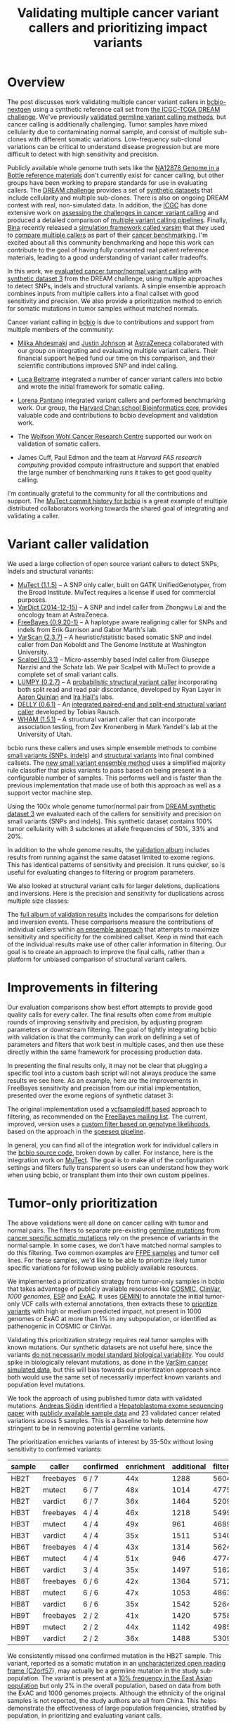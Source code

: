 #+TITLE: Validating multiple cancer variant callers and prioritizing impact variants
#+CATEGORY: validation
#+TAGS: bioinformatics, variant, ngs, validation, cancer, somatic, mutect, freebayes, vardict, scalpel
#+OPTIONS: toc:nil num:nil

* Overview

The post discusses work validating multiple cancer variant callers in
[[bcbio][bcbio-nextgen]] using a synthetic reference call set from
[[dream][the ICGC-TCGA DREAM challenge]].  We've previously [[jointval][validated germline variant calling methods]],
but cancer calling is additionally challenging. Tumor samples have mixed cellularity
due to contaminating normal sample, and consist of multiple sub-clones with
different somatic variations. Low-frequency sub-clonal variations can be
critical to understand disease progression but are more difficult to detect with
high sensitivity and precision.

Publicly available whole genome truth sets like the
[[giab][NA12878 Genome in a Bottle reference materials]] don't currently exist for cancer
calling, but other groups have been working to prepare standards for use in evaluating
callers. The [[dream][DREAM challenge]] provides a set of [[dream_synthetic][synthetic datasets]] that include cellularity and multiple
sub-clones. There is also on ongoing DREAM contest with real, non-simulated
data. In addition, the [[icgc][ICGC]] has done extensive work on
[[icgc_calling][assessing the challenges in cancer variant calling]] and produced a detailed
comparison of [[icgc_pipelines][multiple variant calling pipelines]]. Finally, [[bina][Bina]] recently
released a [[bina_varsim][simulation framework called varsim]] that they used to
[[bina_varsim_cancer][compare multiple callers]] as part of their [[bina_cancer][cancer benchmarking]]. I'm excited
about all this community benchmarking and hope this work can contribute to the
goal of having fully consented real patient reference materials, leading to
a good understanding of variant caller tradeoffs.

In this work, we [[dream_about][evaluated cancer tumor/normal variant calling]] with
[[dream_synthetic][synthetic dataset 3]] from the DREAM challenge, using multiple approaches to detect SNPs,
indels and structural variants. A simple ensemble approach combines inputs from
multiple callers into a final callset with good sensitivity and precision. We
also provide a prioritization method to enrich for somatic mutations in tumor
samples without matched normals.

Cancer variant calling in [[bcbio][bcbio]] is due to contributions and support from
multiple members of the community:

- [[miika][Miika Ahdesmaki]] and [[justin][Justin Johnson]] at [[az][AstraZeneca]] collaborated with our group
  on integrating and evaluating multiple variant callers. Their financial
  support helped fund our time on this comparison, and their scientific
  contributions improved SNP and indel calling.

- [[luca][Luca Beltrame]] integrated a number of cancer variant callers into bcbio and
  wrote the initial framework for somatic calling.

- [[lorena][Lorena Pantano]] integrated variant callers and performed benchmarking
  work. Our group, the [[hbc][Harvard Chan school Bioinformatics core]], provides
  valuable code and contributions to bcbio development and validation work.

- The [[wwcrc][Wolfson Wohl Cancer Research Centre]] supported our work on validation of
  somatic callers.

- James Cuff, Paul Edmon and the team at [[fas][Harvard FAS research computing]]
  provided compute infrastructure and support that enabled the large number
  of benchmarking runs it takes to get good quality calling.

I'm continually grateful to the community for all the contributions and
support. The [[mutect_commit][MuTect commit history for bcbio]] is a great example of multiple
distributed collaborators working towards the shared goal of integrating and
validating a caller.

#+LINK: bcbio http://github.com/chapmanb/bcbio-nextgen
#+LINK: dream https://www.synapse.org/#!Synapse:syn312572
#+LINK: dream_synthetic https://www.synapse.org/#!Synapse:syn312572/wiki/62018
#+LINK: dream_about https://bcbio-nextgen.readthedocs.org/en/latest/contents/testing.html#cancer-tumor-normal
#+LINK: jointval http://bcb.io/2014/10/07/joint-calling/
#+LINK: giab http://genomeinabottle.org/
#+LINK: icgc https://icgc.org/
#+LINK: icgc_pipelines http://biorxiv.org/content/early/2014/12/24/013177
#+LINK: icgc_calling http://biorxiv.org/content/early/2014/12/24/013177
#+LINK: bina http://www.bina.com/
#+LINK: bina_varsim https://github.com/bioinform/varsim
#+LINK: bina_varsim_cancer http://info.bina.com/hs-fs/hub/419826/file-1900487108-pdf/Posters/ASHG_2014_VarSim.pdf
#+LINK: bina_cancer http://info.bina.com/cancer-resources
#+LINK: justin https://twitter.com/BioInfo
#+LINK: miika https://github.com/mjafin
#+LINK: luca https://github.com/lbeltrame
#+LINK: az http://www.astrazeneca.com/Home
#+LINK: lorena https://github.com/lpantano
#+LINK: mutect_commit https://github.com/chapmanb/bcbio-nextgen/commits/master/bcbio/variation/mutect.py
#+LINK: wwcrc http://www.gla.ac.uk/researchinstitutes/cancersciences/ics/
#+LINK: hbc http://hsphbio.ghost.io/

* Variant caller validation

We used a large collection of open source variant callers to detect SNPs, Indels
and structural variants:

- [[mutect][MuTect (1.1.5)]] -- A SNP only caller, built on GATK UnifiedGenotyper, from the
  Broad Institute. MuTect requires a license if used for commercial purposes.
- [[vardict][VarDict (2014-12-15)]] -- A SNP and indel caller from Zhongwu Lai and the
  oncology team at AstraZeneca.
- [[freebayes][FreeBayes (0.9.20-1)]] -- A haplotype aware realigning caller for SNPs and
  indels from Erik Garrison and Gabor Marth's lab.
- [[varscan][VarScan (2.3.7)]] -- A heuristic/statistic based somatic SNP and indel caller
  from Dan Koboldt and The Genome Institute at Washington University.
- [[scalpel][Scalpel (0.3.1)]] -- Micro-assembly based Indel caller from Giuseppe Narzisi and
  the Schatz lab. We pair Scalpel with MuTect to provide a complete set of small
  variant calls.
- [[https://github.com/arq5x/lumpy-sv][LUMPY (0.2.7)]] -- A [[http://genomebiology.com/2014/15/6/R84/abstract][probabilistic structural variant caller]] incorporating both split
  read and read pair discordance, developed by Ryan Layer in
  [[http://quinlanlab.org/][Aaron Quinlan]] and [[http://faculty.virginia.edu/irahall/][Ira Hall's]] labs.
- [[https://github.com/tobiasrausch/delly][DELLY (0.6.1)]] -- An [[http://bioinformatics.oxfordjournals.org/content/28/18/i333.abstract][integrated paired-end and split-end structural variant caller]]
  developed by Tobias Rausch.
- [[wham][WHAM (1.5.1)]] -- A structural variant caller that can incorporate association
  testing, from Zev Kronenberg in Mark Yandell's lab at the University of Utah.

bcbio runs these callers and uses simple ensemble methods to combine
[[ensemble_snp][small variants (SNPs, indels]]) and [[ensemble_sv][structural variants]] into final combined
callsets. The [[ensemble_bvr][new small variant ensemble method]] uses a simplified majority rule
classifier that picks variants to pass based on being present in
a configurable number of samples. This performs well and is faster than the
previous implementation that made use of both this approach as
well as a support vector machine step.

#+LINK: mutect https://www.broadinstitute.org/cancer/cga/mutect
#+LINK: vardict https://github.com/AstraZeneca-NGS/VarDict
#+LINK: varscan http://varscan.sourceforge.net/
#+LINK: scalpel http://scalpel.sourceforge.net/
#+LINK: freebayes https://github.com/ekg/freebayes
#+LINK: wham https://github.com/jewmanchue/wham
#+LINK: ensemble_snp http://bcb.io/2013/10/21/updated-comparison-of-variant-detection-methods-ensemble-freebayes-and-minimal-bam-preparation-pipelines/
#+LINK: ensemble_sv http://bcb.io/2014/08/12/validated-whole-genome-structural-variation-detection-using-multiple-callers/
#+LINK: ensemble_bvr https://github.com/chapmanb/bcbio.variation.recall

Using the 100x whole genome tumor/normal pair from [[dream_synthetic][DREAM synthetic dataset 3]]
we evaluated each of the callers for sensitivity and precision on small variants
(SNPs and indels). This synthetic dataset contains 100% tumor cellularity with 3
subclones at allele frequencies of 50%, 33% and 20%.

#+BEGIN_HTML
<a href="http://i.imgur.com/Ck8AJQk.png">
  <img src="http://i.imgur.com/Ck8AJQk.png" width="700"
       alt="Cancer evaluation for SNPs and indels">
</a>
#+END_HTML

In addition to the whole genome results, the [[cancer_val_album][validation album]] includes
results from running against the same dataset limited to exome regions. This has
identical patterns of sensitivity and precision. It runs quicker, so is useful
for evaluating changes to filtering or program parameters.

We also looked at structural variant calls for larger deletions, duplications and
inversions. Here is the precision and sensitivity for duplications across multiple
size classes:

#+BEGIN_HTML
<a href="http://i.imgur.com/csQPl5p.png">
  <img src="http://i.imgur.com/csQPl5p.png" width="700"
       alt="Cancer evaluation for structural variants -- duplications.">
</a>
#+END_HTML

The [[cancer_val_album][full album of validation results]] includes the comparisons for deletion
and inversion events. These comparisons measure the contributions of individual
callers within [[ensemblesv][an ensemble approach]] that attempts to maximize sensitivity and
specificity for the combined callset. Keep in mind that each of the individual
results make use of other caller information in filtering. Our goal is to create
an approach to improve the final calls, rather than a platform for unbiased
comparison of structural variant callers.

#+LINK: cancer_val_album http://imgur.com/a/qba5k
#+LINK: ensemblesv http://bcb.io/2014/08/12/validated-whole-genome-structural-variation-detection-using-multiple-callers/

* Improvements in filtering

Our evaluation comparisons show best effort attempts to provide good quality
calls for every caller. The final results often come from multiple rounds of
improving sensitivity and precision, by adjusting program parameters or
downstream filtering. The goal of tightly integrating bcbio with validation is
that the community can work on defining a set of parameters and filters that
work best in multiple cases, and then use these directly within the same
framework for processing production data.

In presenting the final results only, it may not be clear that plugging
a specific tool into a custom bash script will not always produce the same
results we see here. As an example, here are the improvements in FreeBayes
sensitivity and precision from our initial implementation, presented over the
exome regions of synthetic dataset 3:

#+BEGIN_HTML
<a href="http://i.imgur.com/NJFaoas.png">
  <img src="http://i.imgur.com/NJFaoas.png" width="500"
       alt="FreeBayes caller improvements">
</a>
#+END_HTML

The original implementation used a [[vcflib][vcfsamplediff based]] approach to filtering, as
recommended on the [[fb_filterorig][FreeBayes mailing list]]. The current, improved, version uses a
[[fb_filter][custom filter based on genotype likelihoods]], based on the approach in the
[[speedseq][speeseq pipeline]].

In general, you can find all of the integration work for individual callers
in the [[https://github.com/chapmanb/bcbio-nextgen/tree/master/bcbio/variation][bcbio source code]], broken down by caller. For instance, here is the
integration work on [[https://github.com/chapmanb/bcbio-nextgen/blob/master/bcbio/variation/mutect.py][MuTect]]. The goal is to make all of the configuration
settings and filters fully transparent so users can understand how they work
when using bcbio, or transplant them into their own custom pipelines.

#+LINK: fb_filter https://github.com/chapmanb/bcbio-nextgen/blob/4fe770cc1343f8e1a3f3fab1771bad13eb94df7a/bcbio/variation/freebayes.py#L217
#+LINK: fb_filterorig https://groups.google.com/d/msg/freebayes/beLYRuHMkQE/RwFMniDmBYoJ
#+LINK: vcflib https://github.com/ekg/vcflib
#+LINK: speedseq https://github.com/cc2qe/speedseq
#+LINK: bcbiovdir

* Tumor-only prioritization

The above validations were all done on cancer calling with tumor and normal
pairs. The filters to separate pre-existing [[germline][germline mutations]] from
[[somatic][cancer specific somatic mutations]] rely on the presence of variants in the normal
sample. In some cases, we don't have matched normal samples to do this filtering. Two
common examples are [[ffpe][FFPE samples]] and tumor cell lines. For these
samples, we'd like to be able to prioritize likely tumor specific variations for
followup using publicly available resources.

We implemented a prioritization strategy from tumor-only samples in bcbio that
takes advantage of publicly available resources like [[cosmic][COSMIC]], [[clinvar][ClinVar]],
[[1000g][1000 genomes]], [[esp][ESP]] and [[exac][ExAC]]. It uses [[gemini][GEMINI]] to annotate the initial tumor-only VCF
calls with external annotations, then extracts these to [[bcbio_priority][prioritize variants]] with
high or medium predicted impact, not present in 1000 genomes or ExAC at more
than 1% in any subpopulation, or identified as pathenogenic in COSMIC or ClinVar.

Validating this prioritization strategy requires real tumor samples with known
mutations. Our synthetic datasets are not useful here, since the variants
[[dream_synthetic][do not necessarily model standard biological variability]]. You could spike in
biologically relevant mutations, as done in the [[bina_varsim_cancer][VarSim cancer simulated data]],
but this will bias towards our prioritization approach since both would use the
same set of necessarily imperfect known variants and population level mutations.

We took the approach of using published tumor data with validated
mutations. [[https://twitter.com/druvus][Andreas Sjödin]] identified a [[val_paper][Hepatoblastoma exome sequencing paper]]
with [[val_dataset][publicly available sample data]] and 23 validated cancer related variations
across 5 samples. This is a baseline to help determine how stringent to be
in removing potential germline variants.

The prioritization enriches variants of interest by 35-50x without
losing sensitivity to confirmed variants:

| sample | caller    | confirmed | enrichment | additional | filtered |
|--------+-----------+-----------+------------+------------+----------|
| HB2T   | freebayes | 6 / 7     |        44x |       1288 |    56046 |
| HB2T   | mutect    | 6 / 7     |        48x |       1014 |    47755 |
| HB2T   | vardict   | 6 / 7     |        36x |       1464 |    52090 |
| HB3T   | freebayes | 4 / 4     |        46x |       1218 |    54997 |
| HB3T   | mutect    | 4 / 4     |        49x |        961 |    46894 |
| HB3T   | vardict   | 4 / 4     |        35x |       1511 |    51404 |
| HB6T   | freebayes | 4 / 4     |        43x |       1314 |    56240 |
| HB6T   | mutect    | 4 / 4     |        51x |        946 |    47747 |
| HB6T   | vardict   | 3 / 4     |        35x |       1497 |    51625 |
| HB8T   | freebayes | 6 / 6     |        42x |       1364 |    57121 |
| HB8T   | mutect    | 6 / 6     |        47x |       1053 |    48639 |
| HB8T   | vardict   | 6 / 6     |        35x |       1542 |    52642 |
| HB9T   | freebayes | 2 / 2     |        41x |       1420 |    57582 |
| HB9T   | mutect    | 2 / 2     |        44x |       1142 |    49858 |
| HB9T   | vardict   | 2 / 2     |        36x |       1488 |    53098 |

We consistently missed one confirmed mutation in the HB2T sample. This variant,
reported as a somatic mutation in an [[C2orf57][uncharacterized open reading frame (C2orf57]]),
may actually be a germline mutation in the study sub-population. The variant is
present at a [[missing_exac][10% frequency in the East Asian population]] but only 2% in the
overall population, based on data from both the ExAC and 1000 genomes
projects. Although the ethnicity of the original samples is not reported, the
study authors are all from China. This helps demonstrate the effectiveness of
large population frequencies, stratified by population, in prioritizing and
evaluating variant calls.

The major challenge with tumor-only prioritization approaches is that you can't
expect to accurately filter private germline mutations that you won't find in
genome-wide catalogs. With a sample set using a small number of validated
variants it's hard to estimate the proportion of 'additional' variants in
the table above that are false positives versus the proportion that are
additional tumor-only mutations not specifically evaluated in the study. We plan
to continue to refine filtering with additional validated datasets.

Practically, bcbio automatically runs prioritization with all tumor-only
analyses. It filters variants by adding a ``LowPriority`` filter to the output VCF
so users can readily identify variants flagged during the prioritization.

#+LINK: gemini https://github.com/arq5x/gemini
#+LINK: 1000g http://www.1000genomes.org/
#+LINK: esp http://evs.gs.washington.edu/EVS/
#+LINK: exac http://exac.broadinstitute.org/
#+LINK: clinvar http://www.clinvar.com/
#+LINK: cosmic http://cancer.sanger.ac.uk/cancergenome/projects/cosmic/
#+LINK: germline https://en.wikipedia.org/wiki/Germline_mutation
#+LINK: somatic https://en.wikipedia.org/wiki/Mutation#Somatic_mutations
#+LINK: ffpe http://www.mobio.com/blog/2012/07/20/formalin-fixed-paraffin-embedded-tissue-dna-isolation-the-basics/
#+LINK: bcbio_priority https://github.com/chapmanb/bcbio-nextgen/blob/master/bcbio/variation/prioritize.py
#+LINK: dream_synthetic https://www.synapse.org/#!Synapse:syn312572/wiki/62018
#+LINK: val_paper http://onlinelibrary.wiley.com/doi/10.1002/hep.27243/full
#+LINK: val_dataset http://www.ebi.ac.uk/ena/data/view/SRP037747
#+LINK: missing_exac http://exac.broadinstitute.org/variant/2-232458818-C-T
#+LINK: C2orf57 http://useast.ensembl.org/Homo_sapiens/Gene/Summary?db=core;g=ENSG00000177673;r=2:231592901-231594283;t=ENST00000313965;redirect=no

* Future work

This is a baseline for assessing SNP, indel and structural variant calls in
cancer analyses. It also prioritizes impact variants in cases where we lack
normal matched normals. We plan to continue to improve cancer variant calling in
[[bcbio][bcbio]] and some areas of future focus include:

- Informing variant calling using estimates of tumor purity and sub-clonal
  frequency. bcbio integrates [[cnvkit][CNVkit]], a copy number caller, which exports
  read count segmentation data. Tools like [[theta][THetA2]], [[https://github.com/morrislab/phylowgs][phyloWGS]] and [[https://github.com/uci-cbcl/PyLOH][PyLOH]]
  use these inputs to estimate normal contamination and sub-clonal frequencies.

- Focusing on difficult to call genomic regions and provide additional
  mechanisms to better resolve and improve caller accuracy in these
  regions. Using small variant calls to define problematic genome areas with
  large structural rearrangements can help prioritize and target the use of more
  computationally expensive methods for copy number assessment, structural
  variant calling and de-novo assembly.

- Evaluating calling and tumor-only prioritization on
  [[horizon][Horizon reference standards]]. They contain a larger set of
  [[horizonvars][validated mutations]] at a variety of frequencies.

As always, we welcome suggestions, contributions and feedback.

#+LINK: horizon http://www.horizondx.com/our-products/q-seq-hdx-reference-standards
#+LINK: horizonvars http://www.horizondx.com/media/item/202
#+LINK: cnvkit  http://cnvkit.readthedocs.org/en/latest/
#+LINK: theta https://github.com/raphael-group/THetA
#+LINK: discovar http://www.broadinstitute.org/software/discovar/blog/
